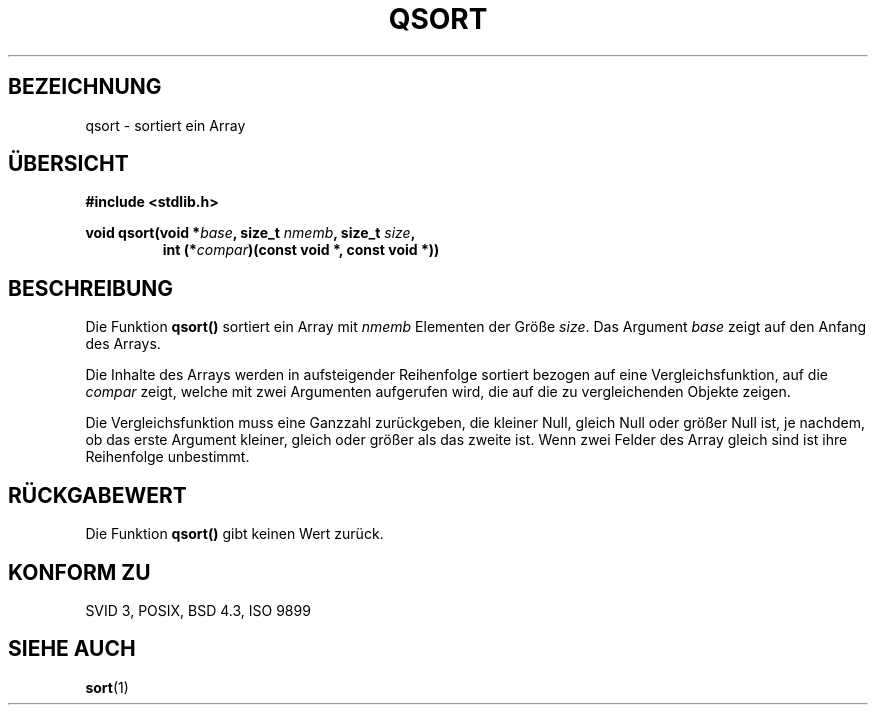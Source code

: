 .\" Copyright 1993 David Metcalfe (david@prism.demon.co.uk)
.\"
.\" Permission is granted to make and distribute verbatim copies of this
.\" manual provided the copyright notice and this permission notice are
.\" preserved on all copies.
.\"
.\" Permission is granted to copy and distribute modified versions of this
.\" manual under the conditions for verbatim copying, provided that the
.\" entire resulting derived work is distributed under the terms of a
.\" permission notice identical to this one
.\" 
.\" Since the Linux kernel and libraries are constantly changing, this
.\" manual page may be incorrect or out-of-date.  The author(s) assume no
.\" responsibility for errors or omissions, or for damages resulting from
.\" the use of the information contained herein.  The author(s) may not
.\" have taken the same level of care in the production of this manual,
.\" which is licensed free of charge, as they might when working
.\" professionally.
.\" 
.\" Formatted or processed versions of this manual, if unaccompanied by
.\" the source, must acknowledge the copyright and authors of this work.
.\"
.\" References consulted:
.\"     Linux libc source code
.\"     Lewine's _POSIX Programmer's Guide_ (O'Reilly & Associates, 1991)
.\"     386BSD man pages
.\" Modified Mon Mar 29 22:47:58 1993, David Metcalfe
.\" Modified Sat Jul 24 18:41:27 1993, Rik Faith (faith@cs.unc.edu)
.\" Translated to German Thu Jun 06 15:30:00 1996 by Patrick Rother <krd@gulu.net>
.\"
.TH QSORT 3  "6. Juni 1996" "GNU" "Bibliotheksfunktionen"
.SH BEZEICHNUNG
qsort \- sortiert ein Array
.SH ÜBERSICHT
.nf
.B #include <stdlib.h>
.sp
.BI "void qsort(void *" base ", size_t " nmemb ", size_t " size ,
.RS
.BI "int (*" compar ")(const void *, const void *))"
.fi
.SH BESCHREIBUNG
Die Funktion
.B qsort()
sortiert ein Array mit
.I nmemb
Elementen der Größe
.IR size . 
Das Argument
.I base
zeigt auf den Anfang des Arrays.
.PP
Die Inhalte des Arrays werden in aufsteigender Reihenfolge sortiert bezogen
auf eine Vergleichsfunktion, auf die
.I compar
zeigt, welche mit zwei Argumenten aufgerufen wird, die auf die zu
vergleichenden Objekte zeigen.
.PP
Die Vergleichsfunktion muss eine Ganzzahl zurückgeben, die kleiner Null,
gleich Null oder größer Null ist, je nachdem, ob das erste Argument kleiner,
gleich oder größer als das zweite ist.  Wenn zwei Felder des Array gleich sind
ist ihre Reihenfolge unbestimmt.
.SH "RÜCKGABEWERT"
Die Funktion
.B qsort()
gibt keinen Wert zurück.
.SH "KONFORM ZU"
SVID 3, POSIX, BSD 4.3, ISO 9899
.SH "SIEHE AUCH"
.BR sort (1)

